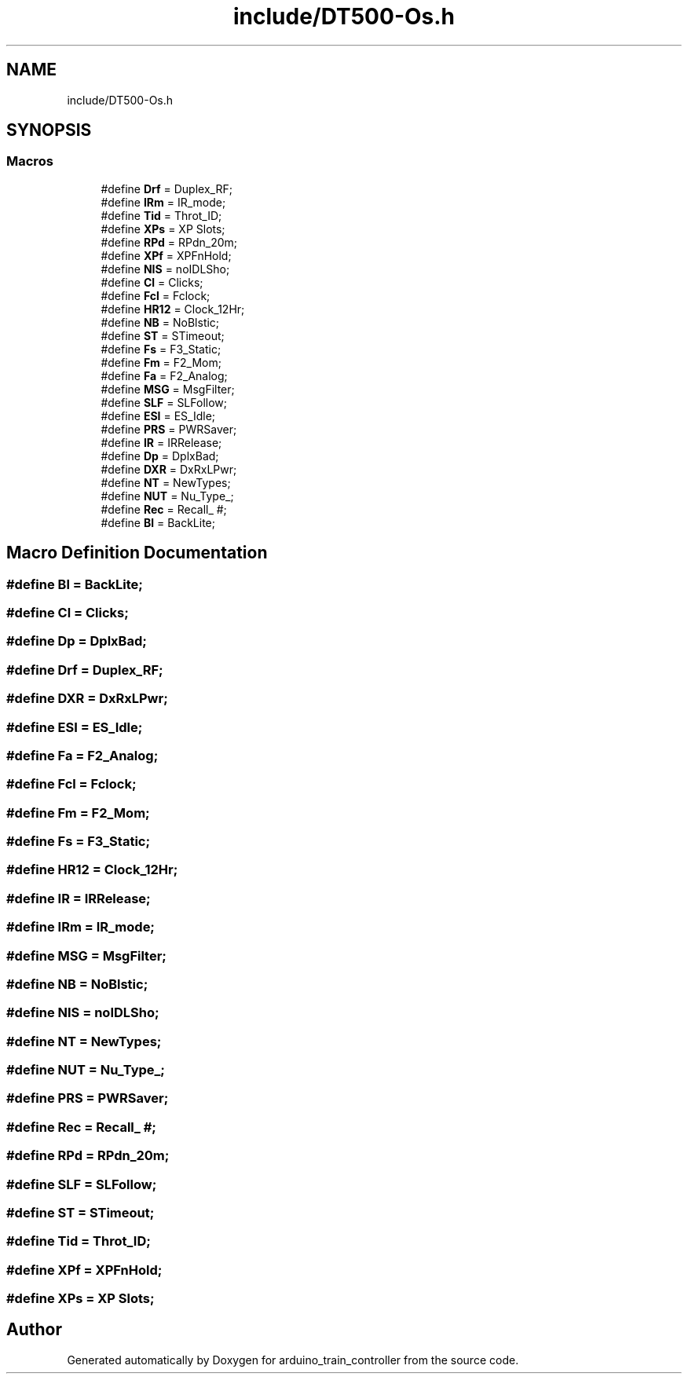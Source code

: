 .TH "include/DT500-Os.h" 3 "Thu Jan 6 2022" "Version 0.1" "arduino_train_controller" \" -*- nroff -*-
.ad l
.nh
.SH NAME
include/DT500-Os.h
.SH SYNOPSIS
.br
.PP
.SS "Macros"

.in +1c
.ti -1c
.RI "#define \fBDrf\fP   = Duplex_RF;"
.br
.ti -1c
.RI "#define \fBIRm\fP   = IR_mode;"
.br
.ti -1c
.RI "#define \fBTid\fP   = Throt_ID;"
.br
.ti -1c
.RI "#define \fBXPs\fP   = XP Slots;"
.br
.ti -1c
.RI "#define \fBRPd\fP   = RPdn_20m;"
.br
.ti -1c
.RI "#define \fBXPf\fP   = XPFnHold;"
.br
.ti -1c
.RI "#define \fBNIS\fP   = noIDLSho;"
.br
.ti -1c
.RI "#define \fBCl\fP   = Clicks;"
.br
.ti -1c
.RI "#define \fBFcl\fP   = Fclock;"
.br
.ti -1c
.RI "#define \fBHR12\fP   = Clock_12Hr;"
.br
.ti -1c
.RI "#define \fBNB\fP   = NoBlstic;"
.br
.ti -1c
.RI "#define \fBST\fP   = STimeout;"
.br
.ti -1c
.RI "#define \fBFs\fP   = F3_Static;"
.br
.ti -1c
.RI "#define \fBFm\fP   = F2_Mom;"
.br
.ti -1c
.RI "#define \fBFa\fP   = F2_Analog;"
.br
.ti -1c
.RI "#define \fBMSG\fP   = MsgFilter;"
.br
.ti -1c
.RI "#define \fBSLF\fP   = SLFollow;"
.br
.ti -1c
.RI "#define \fBESI\fP   = ES_Idle;"
.br
.ti -1c
.RI "#define \fBPRS\fP   = PWRSaver;"
.br
.ti -1c
.RI "#define \fBIR\fP   = IRRelease;"
.br
.ti -1c
.RI "#define \fBDp\fP   = DplxBad;"
.br
.ti -1c
.RI "#define \fBDXR\fP   = DxRxLPwr;"
.br
.ti -1c
.RI "#define \fBNT\fP   = NewTypes;"
.br
.ti -1c
.RI "#define \fBNUT\fP   = Nu_Type_;"
.br
.ti -1c
.RI "#define \fBRec\fP   = Recall_ #;"
.br
.ti -1c
.RI "#define \fBBl\fP   = BackLite;"
.br
.in -1c
.SH "Macro Definition Documentation"
.PP 
.SS "#define Bl   = BackLite;"

.SS "#define Cl   = Clicks;"

.SS "#define Dp   = DplxBad;"

.SS "#define Drf   = Duplex_RF;"

.SS "#define DXR   = DxRxLPwr;"

.SS "#define ESI   = ES_Idle;"

.SS "#define Fa   = F2_Analog;"

.SS "#define Fcl   = Fclock;"

.SS "#define Fm   = F2_Mom;"

.SS "#define Fs   = F3_Static;"

.SS "#define HR12   = Clock_12Hr;"

.SS "#define IR   = IRRelease;"

.SS "#define IRm   = IR_mode;"

.SS "#define MSG   = MsgFilter;"

.SS "#define NB   = NoBlstic;"

.SS "#define NIS   = noIDLSho;"

.SS "#define NT   = NewTypes;"

.SS "#define NUT   = Nu_Type_;"

.SS "#define PRS   = PWRSaver;"

.SS "#define Rec   = Recall_ #;"

.SS "#define RPd   = RPdn_20m;"

.SS "#define SLF   = SLFollow;"

.SS "#define ST   = STimeout;"

.SS "#define Tid   = Throt_ID;"

.SS "#define XPf   = XPFnHold;"

.SS "#define XPs   = XP Slots;"

.SH "Author"
.PP 
Generated automatically by Doxygen for arduino_train_controller from the source code\&.
